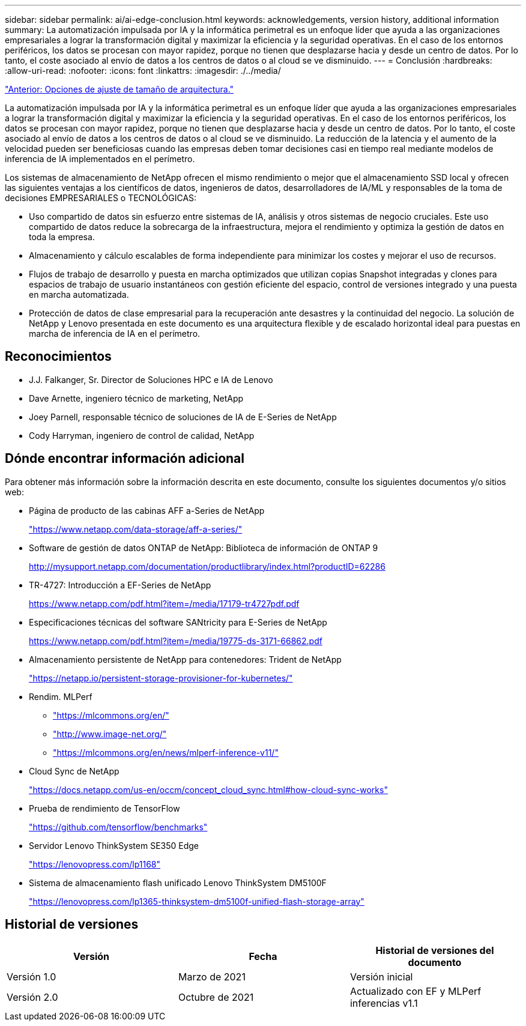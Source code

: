 ---
sidebar: sidebar 
permalink: ai/ai-edge-conclusion.html 
keywords: acknowledgements, version history, additional information 
summary: La automatización impulsada por IA y la informática perimetral es un enfoque líder que ayuda a las organizaciones empresariales a lograr la transformación digital y maximizar la eficiencia y la seguridad operativas. En el caso de los entornos periféricos, los datos se procesan con mayor rapidez, porque no tienen que desplazarse hacia y desde un centro de datos. Por lo tanto, el coste asociado al envío de datos a los centros de datos o al cloud se ve disminuido. 
---
= Conclusión
:hardbreaks:
:allow-uri-read: 
:nofooter: 
:icons: font
:linkattrs: 
:imagesdir: ./../media/


link:ai-edge-architecture-sizing-options.html["Anterior: Opciones de ajuste de tamaño de arquitectura."]

[role="lead"]
La automatización impulsada por IA y la informática perimetral es un enfoque líder que ayuda a las organizaciones empresariales a lograr la transformación digital y maximizar la eficiencia y la seguridad operativas. En el caso de los entornos periféricos, los datos se procesan con mayor rapidez, porque no tienen que desplazarse hacia y desde un centro de datos. Por lo tanto, el coste asociado al envío de datos a los centros de datos o al cloud se ve disminuido. La reducción de la latencia y el aumento de la velocidad pueden ser beneficiosas cuando las empresas deben tomar decisiones casi en tiempo real mediante modelos de inferencia de IA implementados en el perímetro.

Los sistemas de almacenamiento de NetApp ofrecen el mismo rendimiento o mejor que el almacenamiento SSD local y ofrecen las siguientes ventajas a los científicos de datos, ingenieros de datos, desarrolladores de IA/ML y responsables de la toma de decisiones EMPRESARIALES o TECNOLÓGICAS:

* Uso compartido de datos sin esfuerzo entre sistemas de IA, análisis y otros sistemas de negocio cruciales. Este uso compartido de datos reduce la sobrecarga de la infraestructura, mejora el rendimiento y optimiza la gestión de datos en toda la empresa.
* Almacenamiento y cálculo escalables de forma independiente para minimizar los costes y mejorar el uso de recursos.
* Flujos de trabajo de desarrollo y puesta en marcha optimizados que utilizan copias Snapshot integradas y clones para espacios de trabajo de usuario instantáneos con gestión eficiente del espacio, control de versiones integrado y una puesta en marcha automatizada.
* Protección de datos de clase empresarial para la recuperación ante desastres y la continuidad del negocio. La solución de NetApp y Lenovo presentada en este documento es una arquitectura flexible y de escalado horizontal ideal para puestas en marcha de inferencia de IA en el perímetro.




== Reconocimientos

* J.J. Falkanger, Sr. Director de Soluciones HPC e IA de Lenovo
* Dave Arnette, ingeniero técnico de marketing, NetApp
* Joey Parnell, responsable técnico de soluciones de IA de E-Series de NetApp
* Cody Harryman, ingeniero de control de calidad, NetApp




== Dónde encontrar información adicional

Para obtener más información sobre la información descrita en este documento, consulte los siguientes documentos y/o sitios web:

* Página de producto de las cabinas AFF a-Series de NetApp
+
https://www.netapp.com/data-storage/aff-a-series/["https://www.netapp.com/data-storage/aff-a-series/"^]

* Software de gestión de datos ONTAP de NetApp: Biblioteca de información de ONTAP 9
+
http://mysupport.netapp.com/documentation/productlibrary/index.html?productID=62286["http://mysupport.netapp.com/documentation/productlibrary/index.html?productID=62286"^]

* TR-4727: Introducción a EF-Series de NetApp
+
https://www.netapp.com/pdf.html?item=/media/17179-tr4727pdf.pdf["https://www.netapp.com/pdf.html?item=/media/17179-tr4727pdf.pdf"^]

* Especificaciones técnicas del software SANtricity para E-Series de NetApp
+
https://www.netapp.com/pdf.html?item=/media/19775-ds-3171-66862.pdf["https://www.netapp.com/pdf.html?item=/media/19775-ds-3171-66862.pdf"^]

* Almacenamiento persistente de NetApp para contenedores: Trident de NetApp
+
https://netapp.io/persistent-storage-provisioner-for-kubernetes/["https://netapp.io/persistent-storage-provisioner-for-kubernetes/"^]

* Rendim. MLPerf
+
** https://mlcommons.org/en/["https://mlcommons.org/en/"^]
** http://www.image-net.org/["http://www.image-net.org/"^]
** https://mlcommons.org/en/news/mlperf-inference-v11/["https://mlcommons.org/en/news/mlperf-inference-v11/"^]


* Cloud Sync de NetApp
+
https://docs.netapp.com/us-en/occm/concept_cloud_sync.html#how-cloud-sync-works["https://docs.netapp.com/us-en/occm/concept_cloud_sync.html#how-cloud-sync-works"^]

* Prueba de rendimiento de TensorFlow
+
https://github.com/tensorflow/benchmarks["https://github.com/tensorflow/benchmarks"^]

* Servidor Lenovo ThinkSystem SE350 Edge
+
https://lenovopress.com/lp1168["https://lenovopress.com/lp1168"^]

* Sistema de almacenamiento flash unificado Lenovo ThinkSystem DM5100F
+
https://lenovopress.com/lp1365-thinksystem-dm5100f-unified-flash-storage-array["https://lenovopress.com/lp1365-thinksystem-dm5100f-unified-flash-storage-array"]





== Historial de versiones

|===
| Versión | Fecha | Historial de versiones del documento 


| Versión 1.0 | Marzo de 2021 | Versión inicial 


| Versión 2.0 | Octubre de 2021 | Actualizado con EF y MLPerf inferencias v1.1 
|===